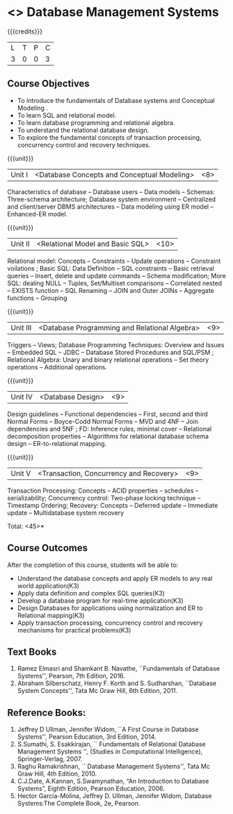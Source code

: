* <<<PE207>>> Database Management Systems
:properties:
:author: Mr.B. Senthilkumar and Dr. P. Mirunalini
:date: 
:end:


#+startup: showall

{{{credits}}}
| L | T | P | C |
| 3 | 0 | 0 | 3 |


** Course Objectives

- To introduce the fundamentals of Database systems and Conceptual Modeling .
- To learn SQL and relational model.
- To learn database programming and relational algebra.
- To understand the relational database design.
- To explore the fundamental concepts of transaction processing, concurrency control and recovery techniques.


{{{unit}}}
|Unit I | <Database Concepts and Conceptual Modeling> | <8> |
Characteristics of database -- Database users -- Data models -- Schemas: Three-schema architecture; Database system environment -- Centralized and client/server DBMS architectures -- Data modeling using ER model -- Enhanced-ER model.

{{{unit}}}
|Unit II | <Relational Model and Basic SQL> | <10> |
Relational model: Concepts -- Constraints -- Update operations -- Constraint voilations ; Basic SQL: Data Definition -- SQL constraints -- Basic retrieval queries -- Insert, delete and update commands -- Schema modification; More SQL: dealing NULL -- Tuples, Set/Multiset comparisons -- Correlated nested -- EXISTS function -- SQL Renaming -- JOIN and Outer JOINs -- Aggregate functions -- Grouping

{{{unit}}}
|Unit III | <Database Programming and Relational Algebra> | <9> |
Triggers -- Views; Database Programming Techniques: Overview and Issues -- Embedded SQL -- JDBC -- Database Stored Procedures and SQL/PSM ; Relational Algebra: Unary and binary relational operations -- Set theory operations -- Additional operations.

{{{unit}}}
|Unit IV | <Database Design> | <9> |
Design guidelines -- Functional dependencies -- First, second and third Normal Forms -- Boyce-Codd Normal Forms -- MVD and 4NF -- Join dependencies and 5NF ; FD: Inference rules, minimal cover -- Relational decomposition properties -- Algorithms for relational database schema design -- ER-to-relational mapping.

{{{unit}}}
|Unit V | <Transaction, Concurrency and Recovery> | <9> |
Transaction Processing: Concepts -- ACID properties -- schedules -- serializability; Concurrency control: Two-phase locking technique -- Timestamp Ordering; Recovery: Concepts -- Deferred update -- Immediate update -- Multidatabase system recovery

\hfill *Total: <45>*

** Course Outcomes
After the completion of this course, students will be able to: 

- Understand the database concepts and apply ER models to  any real world application(K3)
- Apply data definition and complex SQL queries(K3)
- Develop a database program for real-time application(K3)
- Design Databases for applications using normalization and ER to Relational mapping(K3)
- Apply transaction processing, concurrency control and recovery mechanisms for practical problems(K3)

** Text Books
 
1. Ramez Elmasri and Shamkant B. Navathe, ``Fundamentals of Database Systems'', Pearson, 7th Edition, 2016. 
2. Abraham Silberschatz, Henry F. Korth and S. Sudharshan, ``Database System Concepts'', Tata Mc Graw Hill, 6th Edition, 2011. 

** Reference Books:
1. Jeffrey D Ullman, Jennifer Widom, ``A First Course in Database Systems'', Pearson Education, 3rd Edition, 2014.
2. S.Sumathi, S. Esakkirajan, `` Fundamentals of Relational Database Management Systems '', (Studies in Computational Intelligence), Springer-Verlag, 2007.
3. Raghu Ramakrishnan, `` Database Management Systems'', Tata Mc Graw Hill, 4th Edition, 2010.
4. C.J.Date, A.Kannan, S.Swamynathan, “An Introduction to Database Systems”, Eighth Edition, Pearson Education, 2006.
5. Hector Garcia-Molina, Jeffrey D. Ullman, Jennifer Widom, Database Systems:The Complete Book, 2e, Pearson.
